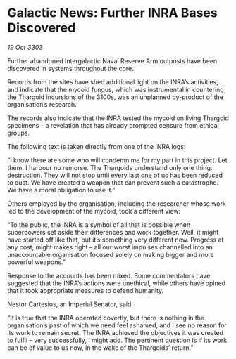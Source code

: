 * Galactic News: Further INRA Bases Discovered

/19 Oct 3303/

Further abandoned Intergalactic Naval Reserve Arm outposts have been discovered in systems throughout the core. 

Records from the sites have shed additional light on the INRA’s activities, and indicate that the mycoid fungus, which was instrumental in countering the Thargoid incursions of the 3100s, was an unplanned by-product of the organisation’s research. 

The records also indicate that the INRA tested the mycoid on living Thargoid specimens – a revelation that has already prompted censure from ethical groups. 

The following text is taken directly from one of the INRA logs: 

“I know there are some who will condemn me for my part in this project. Let them. I harbour no remorse. The Thargoids understand only one thing: destruction. They will not stop until every last one of us has been reduced to dust. We have created a weapon that can prevent such a catastrophe. We have a moral obligation to use it.” 

Others employed by the organisation, including the researcher whose work led to the development of the mycoid, took a different view: 

“To the public, the INRA is a symbol of all that is possible when superpowers set aside their differences and work together. Well, it might have started off like that, but it’s something very different now. Progress at any cost, might makes right – all our worst impulses channelled into an unaccountable organisation focused solely on making bigger and more powerful weapons.” 

Response to the accounts has been mixed. Some commentators have suggested that the INRA’s actions were unethical, while others have opined that it took appropriate measures to defend humanity. 

Nestor Cartesius, an Imperial Senator, said: 

“It is true that the INRA operated covertly, but there is nothing in the organisation’s past of which we need feel ashamed, and I see no reason for its work to remain secret. The INRA achieved the objectives it was created to fulfil – very successfully, I might add. The pertinent question is if its work can be of value to us now, in the wake of the Thargoids’ return.”